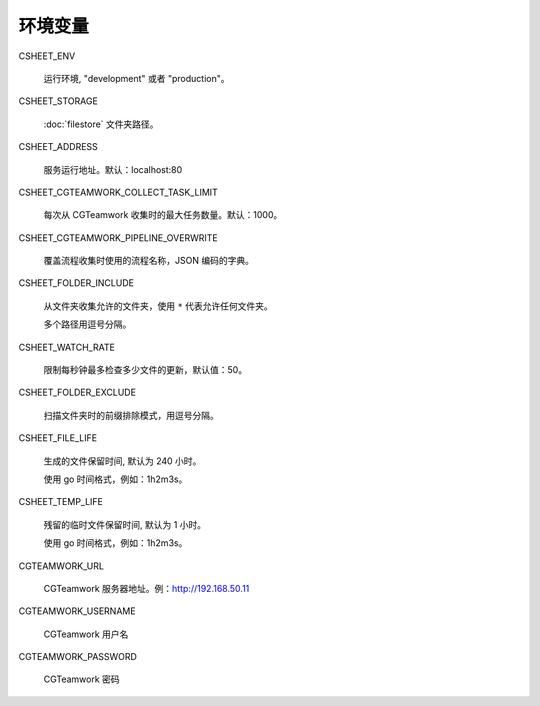 
环境变量
================

CSHEET_ENV

  运行环境, "development" 或者 "production"。

CSHEET_STORAGE

  :doc:`filestore` 文件夹路径。

CSHEET_ADDRESS

  服务运行地址。默认：localhost:80

CSHEET_CGTEAMWORK_COLLECT_TASK_LIMIT

  每次从 CGTeamwork 收集时的最大任务数量。默认：1000。

CSHEET_CGTEAMWORK_PIPELINE_OVERWRITE

  覆盖流程收集时使用的流程名称，JSON 编码的字典。

CSHEET_FOLDER_INCLUDE

  从文件夹收集允许的文件夹，使用 ``*`` 代表允许任何文件夹。
 
  多个路径用逗号分隔。

CSHEET_WATCH_RATE

  限制每秒钟最多检查多少文件的更新，默认值：50。

CSHEET_FOLDER_EXCLUDE

  扫描文件夹时的前缀排除模式，用逗号分隔。

CSHEET_FILE_LIFE

  生成的文件保留时间, 默认为 240 小时。

  使用 go 时间格式，例如：1h2m3s。

CSHEET_TEMP_LIFE

  残留的临时文件保留时间, 默认为 1 小时。

  使用 go 时间格式，例如：1h2m3s。

CGTEAMWORK_URL

  CGTeamwork 服务器地址。例：http://192.168.50.11

CGTEAMWORK_USERNAME

  CGTeamwork 用户名

CGTEAMWORK_PASSWORD

  CGTeamwork 密码
